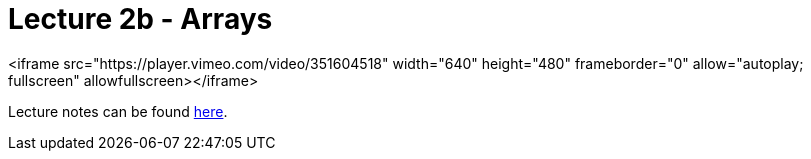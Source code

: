 = Lecture 2b - Arrays

<iframe src="https://player.vimeo.com/video/351604518" width="640" height="480" frameborder="0" allow="autoplay; fullscreen" allowfullscreen></iframe>

Lecture notes can be found link:http://docs.cs50.net/2017/fall/notes/2/lecture2.html[here].
